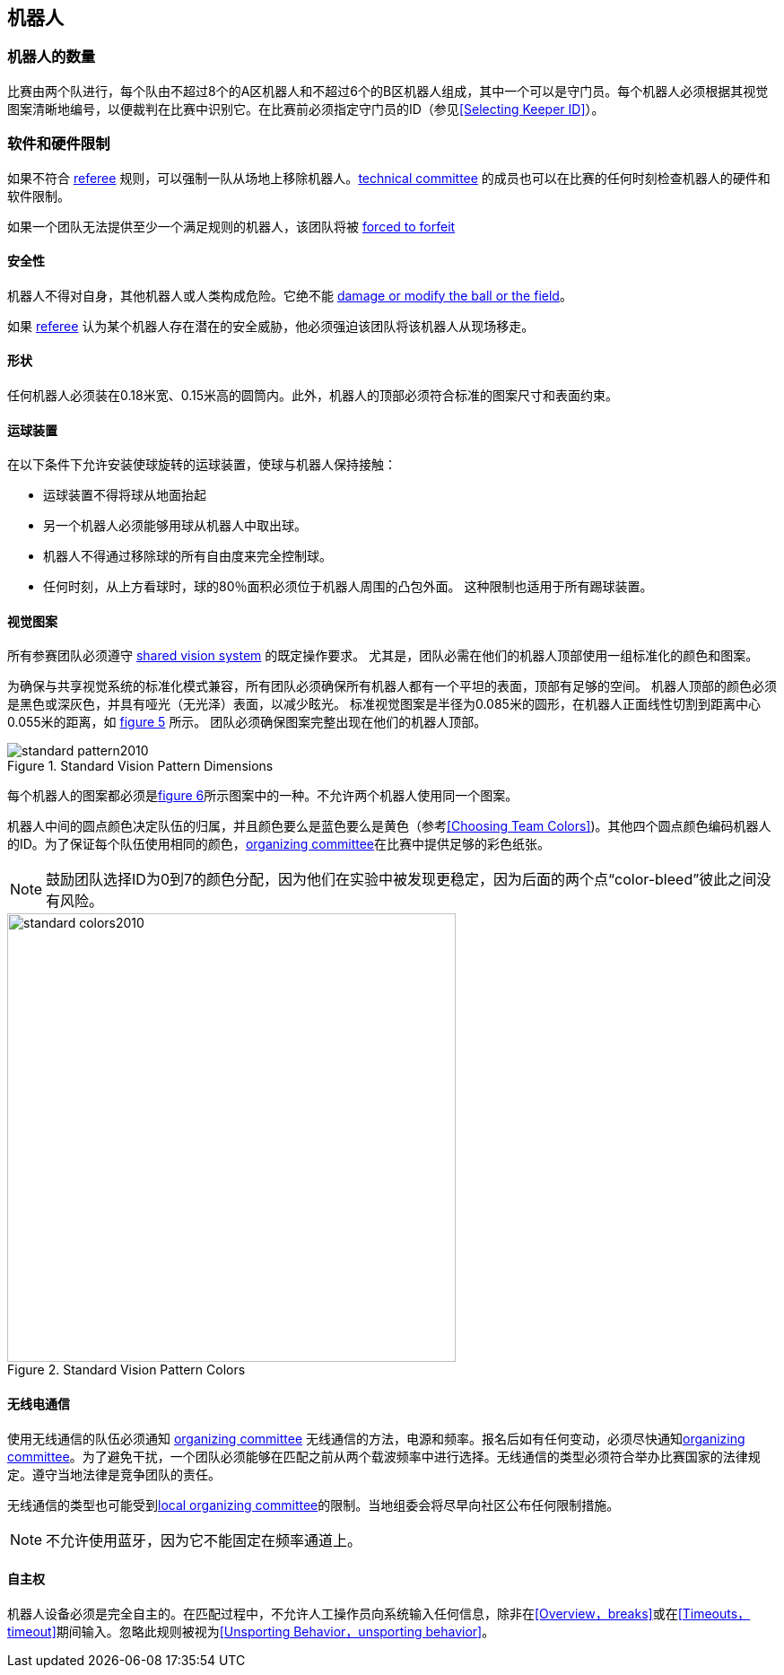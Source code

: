 == 机器人

=== 机器人的数量
比赛由两个队进行，每个队由不超过8个的A区机器人和不超过6个的B区机器人组成，其中一个可以是守门员。每个机器人必须根据其视觉图案清晰地编号，以便裁判在比赛中识别它。在比赛前必须指定守门员的ID（参见<<Selecting Keeper ID>>）。

=== 软件和硬件限制
如果不符合 <<Referee, referee>> 规则，可以强制一队从场地上移除机器人。<<Technical Committee, technical committee>> 的成员也可以在比赛的任何时刻检查机器人的硬件和软件限制。

如果一个团队无法提供至少一个满足规则的机器人，该团队将被 <<Forced Forfeit, forced to forfeit>>

==== 安全性
机器人不得对自身，其他机器人或人类构成危险。它绝不能 <<Damaging The Field Or The Ball, damage or modify the ball or the field>>。

如果 <<Referee, referee>> 认为某个机器人存在潜在的安全威胁，他必须强迫该团队将该机器人从现场移走。

==== 形状
任何机器人必须装在0.18米宽、0.15米高的圆筒内。此外，机器人的顶部必须符合标准的图案尺寸和表面约束。

==== 运球装置
在以下条件下允许安装使球旋转的运球装置，使球与机器人保持接触：

* 运球装置不得将球从地面抬起
* 另一个机器人必须能够用球从机器人中取出球。
* 机器人不得通过移除球的所有自由度来完全控制球。
* 任何时刻，从上方看球时，球的80％面积必须位于机器人周围的凸包外面。 这种限制也适用于所有踢球装置。

==== 视觉图案
所有参赛团队必须遵守 <<Vision, shared vision system>> 的既定操作要求。 尤其是，团队必需在他们的机器人顶部使用一组标准化的颜色和图案。

为确保与共享视觉系统的标准化模式兼容，所有团队必须确保所有机器人都有一个平坦的表面，顶部有足够的空间。 机器人顶部的颜色必须是黑色或深灰色，并具有哑光（无光泽）表面，以减少眩光。 标准视觉图案是半径为0.085米的圆形，在机器人正面线性切割到距离中心0.055米的距离，如 <<standard-vision-pattern, figure 5>> 所示。 团队必须确保图案完整出现在他们的机器人顶部。

[[standard-vision-pattern]]
.Standard Vision Pattern Dimensions
image::standard_pattern2010.png[]

每个机器人的图案都必须是<<standard-vision-colors, figure 6>>所示图案中的一种。不允许两个机器人使用同一个图案。

机器人中间的圆点颜色决定队伍的归属，并且颜色要么是蓝色要么是黄色（参考<<Choosing Team Colors>>)。其他四个圆点颜色编码机器人的ID。为了保证每个队伍使用相同的颜色，<<Organizing Committee, organizing committee>>在比赛中提供足够的彩色纸张。

NOTE: 鼓励团队选择ID为0到7的颜色分配，因为他们在实验中被发现更稳定，因为后面的两个点“color-bleed”彼此之间没有风险。

.Standard Vision Pattern Colors
[[standard-vision-colors]]
image::standard_colors2010.png[width=500]

==== 无线电通信
使用无线通信的队伍必须通知 <<Organizing Committee, organizing committee>> 无线通信的方法，电源和频率。报名后如有任何变动，必须尽快通知<<Organizing Committee, organizing committee>>。为了避免干扰，一个团队必须能够在匹配之前从两个载波频率中进行选择。无线通信的类型必须符合举办比赛国家的法律规定。遵守当地法律是竞争团队的责任。

无线通信的类型也可能受到<<Local Organizing Committee, local organizing committee>>的限制。当地组委会将尽早向社区公布任何限制措施。

NOTE: 不允许使用蓝牙，因为它不能固定在频率通道上。

==== 自主权
机器人设备必须是完全自主的。在匹配过程中，不允许人工操作员向系统输入任何信息，除非在<<Overview，breaks>>或在<<Timeouts，timeout>>期间输入。忽略此规则被视为<<Unsporting Behavior，unsporting behavior>>。